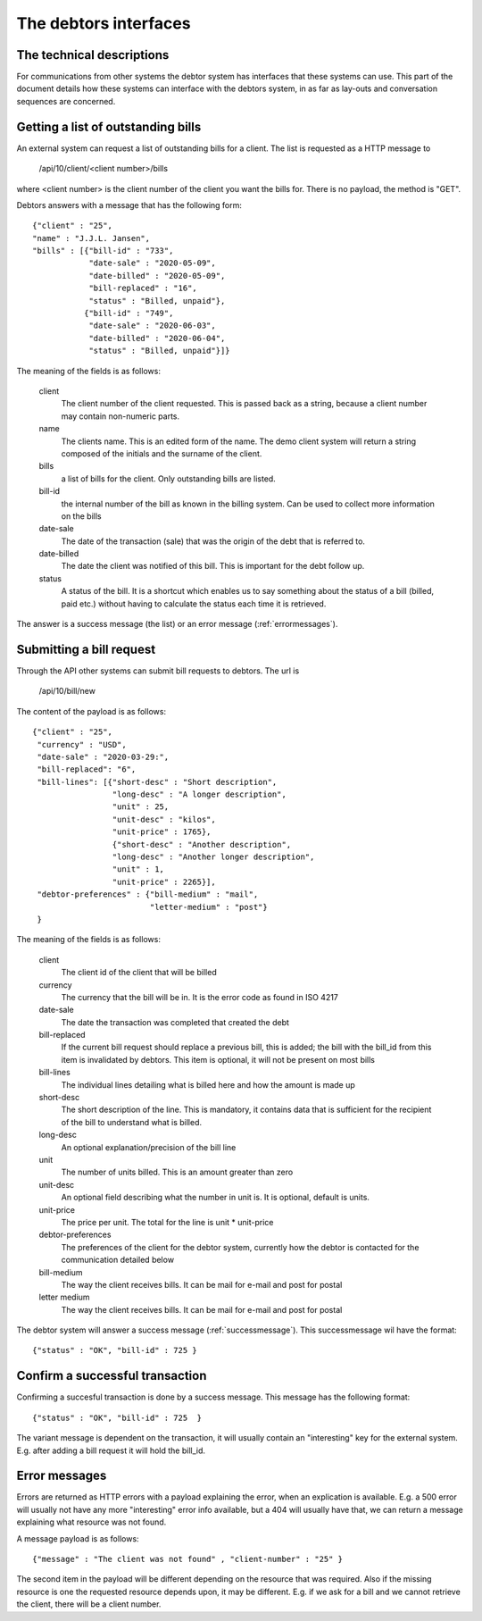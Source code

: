 The debtors interfaces
======================

The technical descriptions
--------------------------

For communications from other systems the debtor system has interfaces that these systems can use. This part of the document details how these systems can interface with the debtors system, in as far as lay-outs and conversation sequences are concerned.

Getting a list of outstanding bills
-----------------------------------

An external system can request a list of outstanding bills for a client. The list is requested as a HTTP message to

    /api/10/client/<client number>/bills

where <client number> is the client number of the client you want the bills for. There is no payload, the method is "GET".

Debtors answers with a message that has the following form::

    {"client" : "25",
    "name" : "J.J.L. Jansen",
    "bills" : [{"bill-id" : "733",
                "date-sale" : "2020-05-09",
                "date-billed" : "2020-05-09",
                "bill-replaced" : "16",
                "status" : "Billed, unpaid"},
               {"bill-id" : "749",
                "date-sale" : "2020-06-03",
                "date-billed" : "2020-06-04",
                "status" : "Billed, unpaid"}]}

The meaning of the fields is as follows:

    client
        The client number of the client requested. This is passed back as a string, because a client number may contain non-numeric parts.

    name
        The clients name. This is an edited form of the name. The demo client system will return a string composed of the initials and the surname of the client.

    bills
        a list of bills for the client. Only outstanding bills are listed.

    bill-id
        the internal number of the bill as known in the billing system. Can be used to collect more information on the bills

    date-sale
        The date of the transaction (sale) that was the origin of the debt that is referred to.

    date-billed
        The date the client was notified of this bill. This is important for the debt follow up.

    status
        A status of the bill. It is a shortcut which enables us to say something about the status of a bill (billed, paid etc.) without having to calculate the status each time it is retrieved.

The answer is a success message (the list) or an error message (:ref:`errormessages`).

.. _requestbill:

Submitting a bill request
-------------------------

Through the API other systems can submit bill requests to debtors. The url is

    /api/10/bill/new

The content of the payload is as follows::

    {"client" : "25",
     "currency" : "USD",
     "date-sale" : "2020-03-29:",
     "bill-replaced": "6",
     "bill-lines": [{"short-desc" : "Short description", 
                     "long-desc" : "A longer description",
                     "unit" : 25,
                     "unit-desc" : "kilos",
                     "unit-price" : 1765},
                     {"short-desc" : "Another description", 
                     "long-desc" : "Another longer description",
                     "unit" : 1,
                     "unit-price" : 2265}],
     "debtor-preferences" : {"bill-medium" : "mail",
                             "letter-medium" : "post"}
     }

The meaning of the fields is as follows:

    client
        The client id of the client that will be billed

    currency
        The currency that the bill will be in. It is the error code as found in ISO 4217

    date-sale
        The date the transaction was completed that created the debt

    bill-replaced
        If the current bill request should replace a previous bill, this is added; the bill with the bill_id from this item is invalidated by debtors. This item is optional, it will not be present on most bills

    bill-lines
        The individual lines detailing what is billed here and how the amount is made up

    short-desc
        The short description of the line. This is mandatory, it contains data that is sufficient for the recipient of the bill to understand what is billed.

    long-desc
        An optional explanation/precision of the bill line

    unit
        The number of units billed. This is an amount greater than zero

    unit-desc
        An optional field describing what the number in unit is. It is optional, default is units.

    unit-price
        The price per unit. The total for the line is unit * unit-price

    debtor-preferences
        The preferences of the client for the debtor system, currently how the debtor is contacted for the communication detailed below

    bill-medium
        The way the client receives bills. It can be mail for e-mail and post for postal

    letter medium
        The way the client receives bills. It can be mail for e-mail and post for postal


The debtor system will answer a success message (:ref:`successmessage`). This successmessage wil have the format::

    {"status" : "OK", "bill-id" : 725 }


.. _successmessage:

Confirm a successful transaction
--------------------------------

Confirming a succesful transaction is done by a success message. This message has the following format::

    {"status" : "OK", "bill-id" : 725  } 

The variant message is dependent on the transaction, it will usually contain an "interesting" key for the external system. E.g. after adding a bill request it will hold the bill_id.

.. _errormessages:

Error messages
--------------

Errors are returned as HTTP errors with a payload explaining the error, when an explication is available. E.g. a 500 error will usually not have any more "interesting" error info available, but a 404 will usually have that, we can return a message explaining what resource was not found.

A  message payload is as follows::

    {"message" : "The client was not found" , "client-number" : "25" }

The second item in the payload will be different depending on the resource that was required. Also if the missing resource is one the requested resource depends upon, it may be different. E.g. if we ask for a bill and we cannot retrieve the client, there will be a client number.
